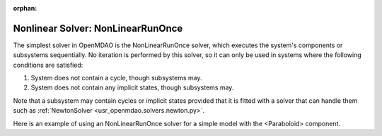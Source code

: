 :orphan:

.. _nlrunonce:

Nonlinear Solver: NonLinearRunOnce
===========================

The simplest solver in OpenMDAO is the NonLinearRunOnce solver, which executes the
system's components or subsystems sequentially. No iteration is performed by
this solver, so it can only be used in systems where the following conditions
are satisfied:

1. System does not contain a cycle, though subsystems may.
2. System does not contain any implicit states, though subsystems may.

Note that a subsystem may contain cycles or implicit states provided that it is
fitted with a solver that can handle them such as :ref:`NewtonSolver <usr_openmdao.solvers.newton.py>`.

Here is an example of using an NonLinearRunOnce solver for a simple model with the <Paraboloid> component.

.. embed-test::
    openmdao.solvers.tests.test_nonlinear_runonce.TestNonLinearRunOnceSolver.test_feature_solver

.. tags:: Solver, NonlinearSolver
